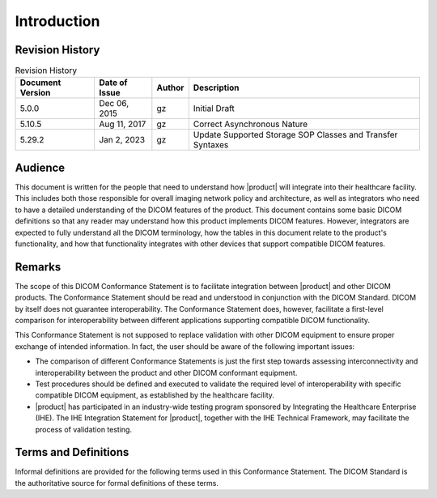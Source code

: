 Introduction
************

.. _revision:

Revision History
================

.. csv-table:: Revision History
   :header: "Document Version", "Date of Issue", "Author", "Description"

   5.0.0, "Dec 06, 2015", gz, Initial Draft
   5.10.5, "Aug 11, 2017", gz, Correct Asynchronous Nature
   5.29.2, "Jan 2, 2023", gz, Update Supported Storage SOP Classes and Transfer Syntaxes

.. _audience:

Audience
========
This document is written for the people that need to understand how |product| will integrate into their
healthcare facility. This includes both those responsible for overall imaging network policy and architecture,
as well as integrators who need to have a detailed understanding of the DICOM features of the product. This
document contains some basic DICOM definitions so that any reader may understand how this product implements
DICOM features. However, integrators are expected to fully understand all the DICOM terminology, how the tables
in this document relate to the product's functionality, and how that functionality integrates with other devices
that support compatible DICOM features.

.. _remarks:

Remarks
=======
The scope of this DICOM Conformance Statement is to facilitate integration between |product| and other
DICOM products. The Conformance Statement should be read and understood in conjunction with the DICOM Standard.
DICOM by itself does not guarantee interoperability. The Conformance Statement does, however, facilitate a
first-level comparison for interoperability between different applications supporting compatible DICOM functionality.

This Conformance Statement is not supposed to replace validation with other DICOM equipment to ensure proper exchange
of intended information. In fact, the user should be aware of the following important issues:

* The comparison of different Conformance Statements is just the first step towards assessing interconnectivity and
  interoperability between the product and other DICOM conformant equipment.

* Test procedures should be defined and executed to validate the required level of interoperability with specific
  compatible DICOM equipment, as established by the healthcare facility.

* |product| has participated in an industry-wide testing program sponsored by Integrating the Healthcare
  Enterprise (IHE). The IHE Integration Statement for |product|, together with the IHE Technical Framework,
  may facilitate the process of validation testing.

.. _terms:

Terms and Definitions
=====================
Informal definitions are provided for the following terms used in this Conformance Statement. The DICOM Standard is
the authoritative source for formal definitions of these terms.

.. glossary::

   Abstract Syntax
      The information agreed to be exchanged between applications, generally equivalent to a Service/Object Pair (SOP)
      Class. Examples: Verification SOP Class, Modality Worklist Information Model Find SOP Class, Computed Radiography
      Image Storage SOP Class.

   Application Entity (AE)
      An end point of a DICOM information exchange, including the DICOM network or media interface software; i.e.,
      the software that sends or receives DICOM information objects or messages. A single device may have multiple
      Application Entities.

   Application Entity Title (AET)
      The externally known name of an Application Entity, used to identify a DICOM application to other DICOM
      applications on the network.

   Application Context
      The specification of the type of communication used between Application Entities. Example: DICOM network protocol.

   Association
      A network communication channel set up between Application Entities.

   Attribute
      A unit of information in an object definition; a data element identified by a tag. The information may be a
      complex data structure (Sequence), itself composed of lower level data elements. Examples: Patient ID (0010,0020),
      Accession Number (0008,0050), Photometric Interpretation (0028,0004), Procedure Code Sequence (0008,1032).

   Information Object Definition (IOD)
      The specified set of Attributes that comprise a type of data object; does not represent a specific instance of
      the data object, but rather a class of similar data objects that have the same properties. The Attributes may
      be specified as Mandatory (Type 1), Required but possibly unknown (Type 2), or Optional (Type 3), and there may
      be conditions associated with the use of an Attribute (Types 1C and 2C). Examples: MR Image IOD, CT Image IOD,
      Print Job IOD.

   Joint Photographic Experts Group (JPEG)
      A set of standardized image compression techniques, available for use by DICOM applications.

   Media Application Profile
      The specification of DICOM information objects and encoding exchanged on removable media (e.g., CDs)

   Module
      A set of Attributes within an Information Object Definition that are logically related to each other.
      Example: Patient Module includes Patient Name, Patient ID, Patient Birth Date, and Patient Sex.

   Negotiation
      First phase of Association establishment that allows Application Entities to agree on the types of data to be
      exchanged and how that data will be encoded.

   Presentation Context
      The set of DICOM network services used over an Association, as negotiated between Application Entities; includes
      Abstract Syntaxes and Transfer Syntaxes.

   Protocol Data Unit (PDU)
      A packet (piece) of a DICOM message sent across the network. Devices must specify the maximum size packet they
      can receive for DICOM messages.

   Security Profile
      A set of mechanisms, such as encryption, user authentication, or digital signatures, used by an Application Entity
      to ensure confidentiality, integrity, and/or availability of exchanged DICOM data

   Service Class Provider (SCP)
      Role of an Application Entity that provides a DICOM network service; typically, a server that performs operations
      requested by another Application Entity (Service Class User). Examples: Picture Archiving and Communication System
      (image storage SCP, and image query/retrieve SCP), Radiology Information System (modality worklist SCP).

   Service Class User (SCU)
      Role of an Application Entity that uses a DICOM network service; typically, a client. Examples: imaging modality
      (image storage SCU, and modality worklist SCU), imaging workstation (image query/retrieve SCU)

   Service/Object Pair Class (SOP Class)
      The specification of the network or media transfer (service) of a particular type of data (object); the fundamental
      unit of DICOM interoperability specification. Examples: Ultrasound Image Storage Service, Basic Grayscale Print
      Management.

   Service/Object Pair Instance (SOP Instance)
      An information object; a specific occurrence of information exchanged in a SOP Class. Examples: a specific
      x-ray image.

   Tag
      A 32-bit identifier for a data element, represented as a pair of four digit hexadecimal numbers, the "group"
      and the "element". If the "group" number is odd, the tag is for a private (manufacturer-specific) data element.
      Examples: (0010,0020) [Patient ID], (07FE,0010) [Pixel Data], (0019,0210) [private data element]

   Transfer Syntax
      The encoding used for exchange of DICOM information objects and messages. Examples: JPEG compressed (images),
      little endian explicit value representation.

   Unique Identifier (UID)
      A globally unique "dotted decimal" string that identifies a specific object or a class of objects;
      an ISO-8824 Object Identifier. Examples: Study Instance UID, SOP Class UID, SOP Instance UID.

   Value Representation (VR)
      The format type of an individual DICOM data element, such as text, an integer, a person's name, or a code.
      DICOM information objects can be transmitted with either explicit identification of the type of each data element
      (Explicit VR), or without explicit identification (Implicit VR); with Implicit VR, the receiving application must
      use a DICOM data dictionary to look up the format of each data element.
